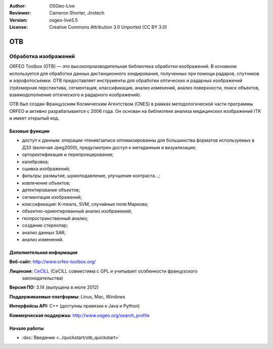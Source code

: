 :Author: OSGeo-Live
:Reviewer: Cameron Shorter, Jirotech
:Version: osgeo-live5.5
:License: Creative Commons Attribution 3.0 Unported (CC BY 3.0)

.. image:: /images/project_logos/logo-otb.png
  :alt: project logo
  :align: right
  :target: http://www.orfeo-toolbox.org/

.. image:: /images/logos/OSGeo_project.png
  :scale: 100 %
  :alt: OSGeo Project
  :align: right
  :target: http://www.osgeo.org

OTB
================================================================================

Обработка изображений
~~~~~~~~~~~~~~~~~~~~~~~~~~~~~~~~~~~~~~~~~~~~~~~~~~~~~~~~~~~~~~~~~~~~~~~~~~~~~~~~

ORFEO Toolbox (OTB) — это высокопроизводительная библиотека обработки изображений.
В основном используется для обработки данных дистанционного зондирования,
полученных при помощи радаров, спутников и аэрофотосъемки. OTB предоставляет
инструменты для обработки оптических и радарных изображений (трёхмерная перспектива,
сегментация, классификация, анализ изменений, анализ поверхности, поиск объектов,
взаимодополнение оптического и радарного изображений).

OTB был создан Французским Космическим Агентством (CNES) в рамках методологической
части программы ORFEO и активно разрабатывается с 2006 года. Он основан на
библиотеке анализа медицинских изображений ITK и имеет открытый код.

Базовые функции
--------------------------------------------------------------------------------

.. image:: /images/projects/otb/otb-mapping.jpg
  :scale: 50 %
  :alt: Скриншот
  :align: right

* доступ к данным: операции чтения/записи оптимизированны для большинства
  форматов используемых в ДЗЗ (включая Jpeg2000), предусмотрен доступ к
  метаданным и визуализация;
* орторектификация и перепроецирование;
* калибровка;
* сшивка изображений;
* фильтры: размытие, шумоподавление, улучшение контраста...;
* извлечение объектов;
* детектирование объектов;
* сегментация изображений;
* классификация: K-means, SVM, случайные поля Маркова;
* объектно-ориентированный анализ изображений;
* геопространственный анализ;
* создание стереопар;
* анализ данных SAR;
* анализ изменений.

Дополнительная информация
--------------------------------------------------------------------------------

**Веб-сайт:** http://www.orfeo-toolbox.org/

**Лицензия:** `CeCILL <http://www.cecill.info/licences.en.html>`_ (CeCILL совместима с GPL и учитывает особенности французского
  законодательства)

**Версия ПО:** 3.14 (выпущена в июле 2012)

**Поддерживаемые платформы:** Linux, Mac, Windows

**Интерфейсы API:** C++ (доступны привязки к Java и Python)

**Коммерческая поддержка:** http://www.osgeo.org/search_profile


Начало работы
--------------------------------------------------------------------------------

* :doc:`Введение <../quickstart/otb_quickstart>`

